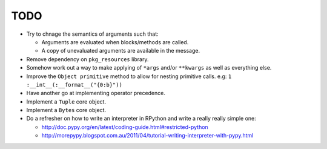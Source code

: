 TODO
====


- Try to chnage the semantics of arguments such that:

  - Arguments are evaluated when blocks/methods are called.
  - A copy of unevaluated arguments are available in the message.

- Remove dependency on ``pkg_resources`` library.
- Somehow work out a way to make applying of ``*args`` and/or ``**kwargs`` as well as everything else.
- Improve the ``Object primitive`` method to allow for nesting primitive calls. e.g: ``1 :__int__(:__format__("{0:b}"))``
- Have another go at implementing operator precedence.
- Implement a ``Tuple`` core object.
- Implement a ``Bytes`` core object.

- Do a refresher on how to write an interpreter in RPython and write a really really simple one:

  - http://doc.pypy.org/en/latest/coding-guide.html#restricted-python
  - http://morepypy.blogspot.com.au/2011/04/tutorial-writing-interpreter-with-pypy.html
